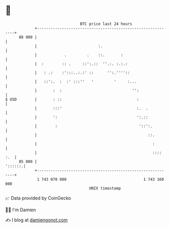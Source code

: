 * 👋

#+begin_example
                                    BTC price last 24 hours                    
                +------------------------------------------------------------+ 
         88 000 |                                                            | 
                |                           :.                               | 
                |            .         .    ::.       :                      | 
                |  :        :: .     ::':.::  ''.:. :.:.:                    | 
                |   : .:    :':::..:.:' ::      '':.''''::                   | 
                |   ::':.  :  :' :::''   '         '     :...                | 
                |       :  :                               '':               | 
   $ USD        |       : ::                                 :               | 
                |       :::'                                 :.  .           | 
                |       ':                                   ':.::           | 
                |        :                                    '::':.         | 
                |                                                 ::.        | 
                |                                                   :        | 
                |                                                   :::: :.  | 
         85 000 |                                                    '::::::.| 
                +------------------------------------------------------------+ 
                 1 743 070 000                                  1 743 160 000  
                                        UNIX timestamp                         
#+end_example
📈 Data provided by CoinGecko

🧑‍💻 I'm Damien

✍️ I blog at [[https://www.damiengonot.com][damiengonot.com]]
